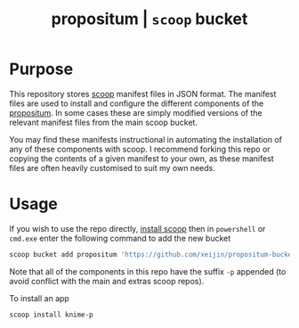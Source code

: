 #+TITLE: propositum | =scoop= bucket

* Purpose

This repository stores [[https://github.com/lukesampson/scoop][scoop]] manifest files in JSON format. The manifest files are used to install and configure the different components of the [[https://github.com/xeijin/propositum][propositum]]. In some cases these are simply modified versions of the relevant manifest files from the main scoop bucket.

You may find these manifests instructional in automating the installation of any of these components with scoop. I recommend forking this repo or copying the contents of a given manifest to your own, as these manifest files are often heavily customised to suit my own needs.

* Usage

If you wish to use the repo directly, [[https://scoop.sh][install scoop]] then in =powershell= or =cmd.exe= enter the following command to add the new bucket

#+BEGIN_SRC powershell
  scoop bucket add propositum 'https://github.com/xeijin/propositum-bucket.git'
#+END_SRC

Note that all of the components in this repo have the suffix =-p= appended (to avoid conflict with the main and extras scoop repos).

To install an app

#+BEGIN_SRC powershell
  scoop install knime-p
#+END_SRC
